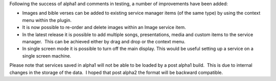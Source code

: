 .. title: Post Alpha 1 changes - so far!
.. slug: 2010/04/07/post-alpha-1-changes-so-far
.. date: 2010-04-07 18:04:59 UTC
.. tags: 
.. description: 

Following the success of alpha1 and comments in testing, a number of
improvements have been added:

-  Images and bible verses can be added to existing service manager
   items (of the same type) by using the context menu within the plugin.
-  It is now possible to re-order and delete images within an Image
   service item.
-  In the latest release it is possible to add multiple songs,
   presentations, media and custom items to the service manager.  This
   can be achieved either by drag and drop or the context menu.
-  In single screen mode it is possible to turn off the main display. 
   This would be useful setting up a service on a single screen machine.

Please note that services saved in alpha1 will not be able to be loaded
by a post alpha1 build.  This is due to internal changes in the storage
of the data.  I hoped that post alpha2 the format will be backward
compatible.


